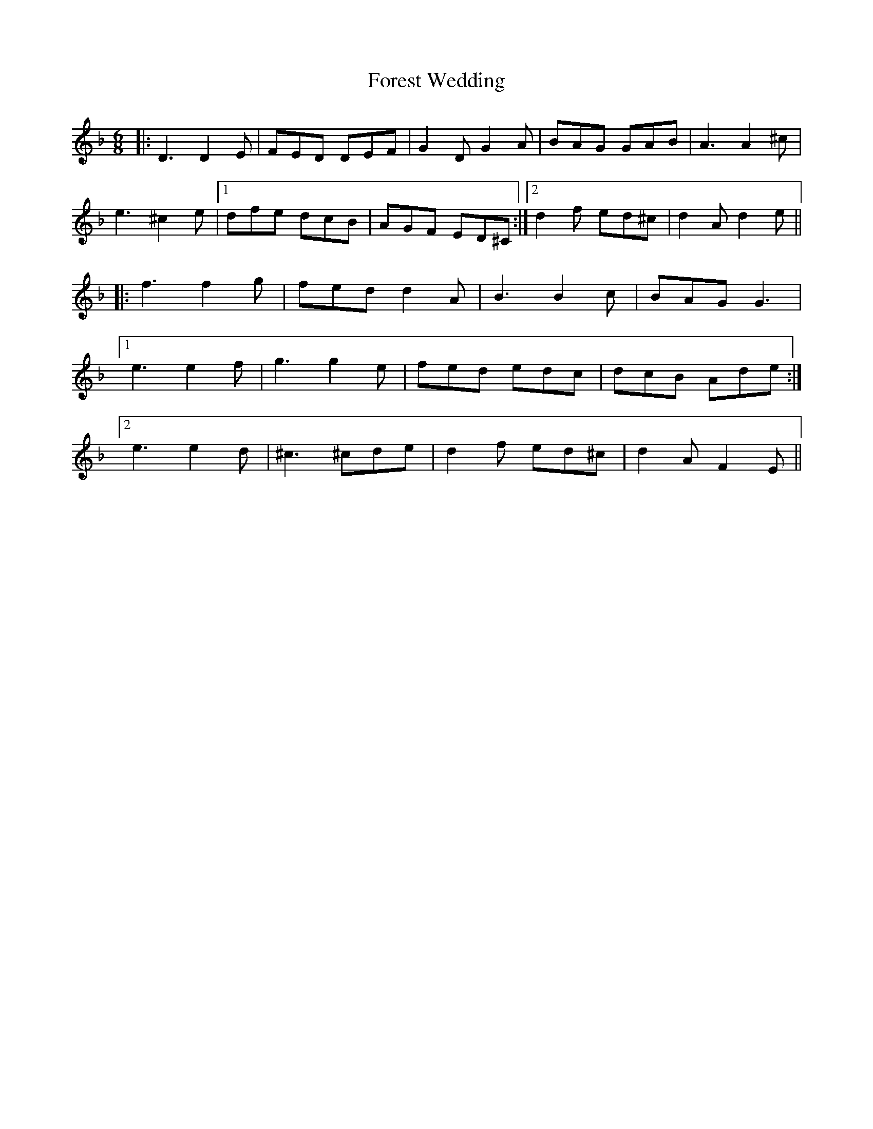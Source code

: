 X: 13738
T: Forest Wedding
R: jig
M: 6/8
K: Dminor
|:D3 D2E|FED DEF|G2D G2A|BAG GAB|A3 A2^c|
e3 ^c2e|1 dfe dcB|AGF ED^C:|2 d2f ed^c|d2A d2e||
|:f3 f2g|fed d2A|B3 B2c|BAG G3|
[1 e3 e2f|g3 g2e|fed edc|dcB Ade:|
[2 e3 e2d|^c3 ^cde|d2f ed^c|d2A F2E||

